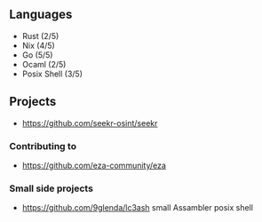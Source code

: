 ** Languages
- Rust (2/5)
- Nix (4/5)
- Go (5/5)
- Ocaml (2/5)
- Posix Shell (3/5)
** Projects
- [[https://github.com/seekr-osint/seekr]]
*** Contributing to
- [[https://github.com/eza-community/eza]]
*** Small side projects
- [[https://github.com/9glenda/lc3ash]] small Assambler posix shell
